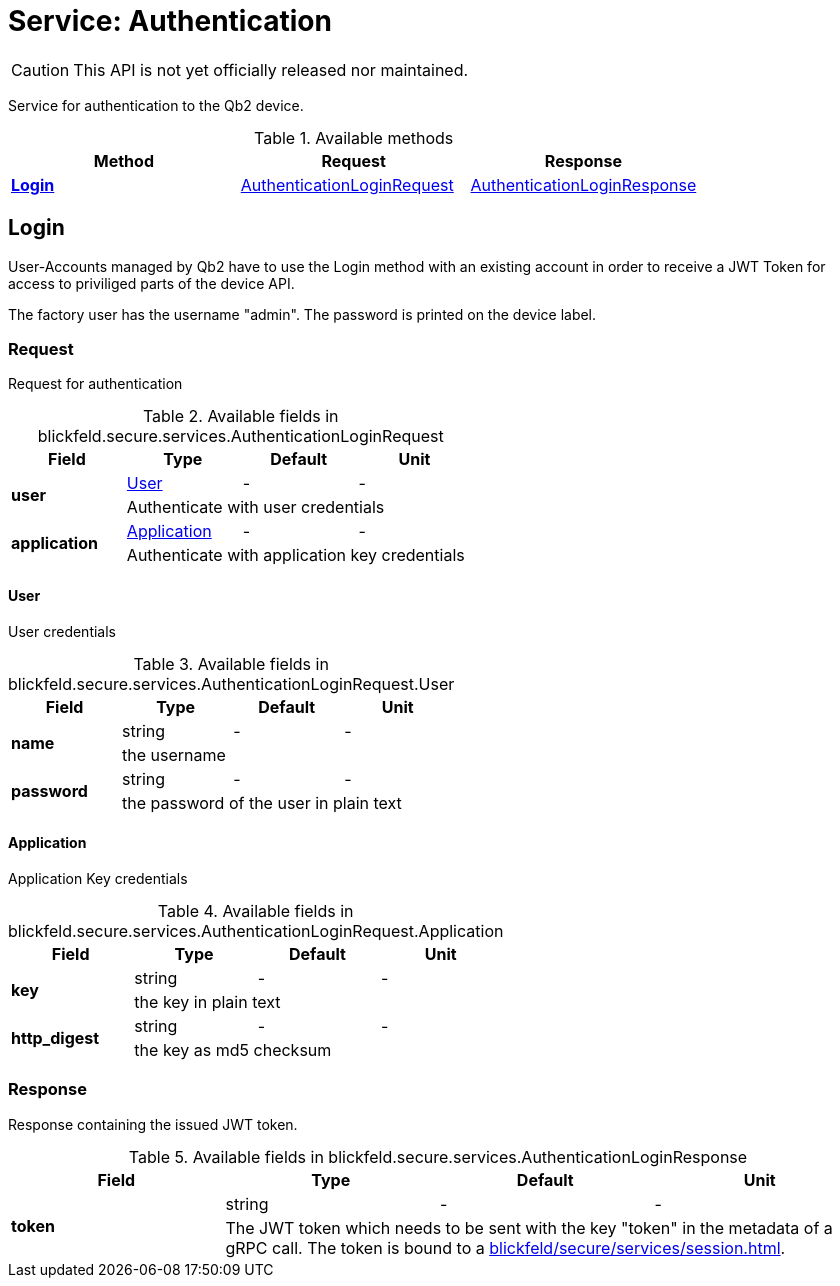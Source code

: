 = Service: Authentication

CAUTION: This API is not yet officially released nor maintained.

Service for authentication to the Qb2 device.

.Available methods
|===
| Method | Request | Response

| *xref:#Login[]* | xref:blickfeld/secure/services/authentication.adoc#_blickfeld_secure_services_AuthenticationLoginRequest[AuthenticationLoginRequest]| xref:blickfeld/secure/services/authentication.adoc#_blickfeld_secure_services_AuthenticationLoginResponse[AuthenticationLoginResponse]
|===
[#Login]
== Login

User-Accounts managed by Qb2 have to use the Login method with an existing account 
in order to receive a JWT Token for access to priviliged parts of the device API. 
 
The factory user has the username "admin". 
The password is printed on the device label.

[#_blickfeld_secure_services_AuthenticationLoginRequest]
=== Request

Request for authentication

.Available fields in blickfeld.secure.services.AuthenticationLoginRequest
|===
| Field | Type | Default | Unit

.2+| *user* | xref:blickfeld/secure/services/authentication.adoc#_blickfeld_secure_services_AuthenticationLoginRequest_User[User] | - | - 
3+| Authenticate with user credentials

.2+| *application* | xref:blickfeld/secure/services/authentication.adoc#_blickfeld_secure_services_AuthenticationLoginRequest_Application[Application] | - | - 
3+| Authenticate with application key credentials

|===

[#_blickfeld_secure_services_AuthenticationLoginRequest_User]
==== User

User credentials

.Available fields in blickfeld.secure.services.AuthenticationLoginRequest.User
|===
| Field | Type | Default | Unit

.2+| *name* | string| - | - 
3+| the username

.2+| *password* | string| - | - 
3+| the password of the user in plain text

|===

[#_blickfeld_secure_services_AuthenticationLoginRequest_Application]
==== Application

Application Key credentials

.Available fields in blickfeld.secure.services.AuthenticationLoginRequest.Application
|===
| Field | Type | Default | Unit

.2+| *key* | string| - | - 
3+| the key in plain text

.2+| *http_digest* | string| - | - 
3+| the key as md5 checksum

|===

[#_blickfeld_secure_services_AuthenticationLoginResponse]
=== Response

Response containing the issued JWT token.

.Available fields in blickfeld.secure.services.AuthenticationLoginResponse
|===
| Field | Type | Default | Unit

.2+| *token* | string| - | - 
3+| The JWT token which needs to be sent with the key "token" in the metadata of a gRPC call. 
The token is bound to a xref:blickfeld/secure/services/session.adoc[].

|===

